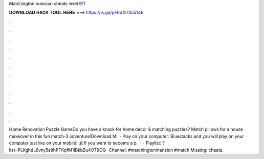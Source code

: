 Matchington mansion cheats level 911

𝐃𝐎𝐖𝐍𝐋𝐎𝐀𝐃 𝐇𝐀𝐂𝐊 𝐓𝐎𝐎𝐋 𝐇𝐄𝐑𝐄 ===> https://is.gd/pF6dXi?455146

.

.

.

.

.

.

.

.

.

.

.

.

Home Renovation Puzzle GameDo you have a knack for home decor & matching puzzles? Match pillows for a house makeover in this fun match-3 adventure!Download M.  · Play on your computer:  Bluestacks and you will play on your computer just like on your mobile! 💰 If you want to become a p.  · - Playlist: ?list=PLKghdL6vny5s9hPTKpfM1IBkbZu4OT9OG- Channel: #matchingtonmansion #match Missing: cheats.